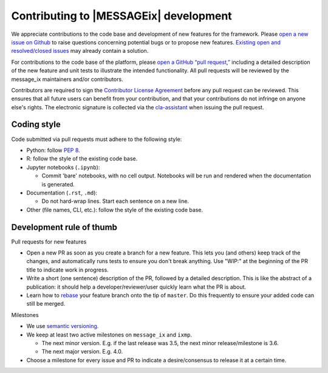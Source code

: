 Contributing to |MESSAGEix| development
=======================================

We appreciate contributions to the code base and development of new features for the framework.
Please `open a new issue on Github <https://github.com/iiasa/message_ix/issues/new>`_ to raise questions concerning potential bugs or to propose new features.
`Existing open and resolved/closed issues <https://github.com/iiasa/message_ix/issues?q=is:issue>`_ may already contain a solution.

For contributions to the code base of the platform, please `open a GitHub “pull request,” <https://github.com/iiasa/message_ix/pulls>`_ including a detailed description of the new feature and unit tests to illustrate the intended functionality.
All pull requests will be reviewed by the message_ix maintainers and/or contributors.

Contributors are required to sign the `Contributor License Agreement`_ before any pull request can be reviewed.
This ensures that all future users can benefit from your contribution, and that your contributions do not infringe on anyone else's rights.
The electronic signature is collected via the `cla-assistant`_ when issuing the pull request.

Coding style
------------

Code submitted via pull requests must adhere to the following style:

- Python: follow `PEP 8`_.
- R: follow the style of the existing code base.
- Jupyter notebooks (``.ipynb``):

  - Commit 'bare' notebooks, with no cell output.
    Notebooks will be run and rendered when the documentation is generated.

- Documentation (``.rst``, ``.md``):

  - Do not hard-wrap lines. Start each sentence on a new line.

- Other (file names, CLI, etc.): follow the style of the existing code base.

Development rule of thumb
-------------------------

Pull requests for new features

- Open a new PR as soon as you create a branch for a new feature. This lets you (and others) keep track of the changes, and automatically runs tests to ensure you don't break anything. Use "WIP:" at the beginning of the PR title to indicate work in progress.
- Write a short (one sentence) description of the PR, followed by a detailed description. This is like the abstract of a publication: it should help a developer/reviewer/user quickly learn what the PR is about.
- Learn how to `rebase <https://git-scm.com/docs/git-rebase>`_ your feature branch onto the tip of ``master``. Do this frequently to ensure your added code can still be merged.

Milestones

- We use `semantic versioning. <https://semver.org>`_
- We keep at least two active milestones on ``message_ix`` and ``ixmp``.

  - The next minor version. E.g. if the last release was 3.5, the next minor release/milestone is 3.6.
  - The next major version. E.g. 4.0.

- Choose a milestone for every issue and PR to indicate a desire/consensus to release it at a certain time.

.. _`Contributor License Agreement`: contributor_license.html
.. _`cla-assistant`: https://github.com/cla-assistant/
.. _`PEP 8`: https://www.python.org/dev/peps/pep-0008/
